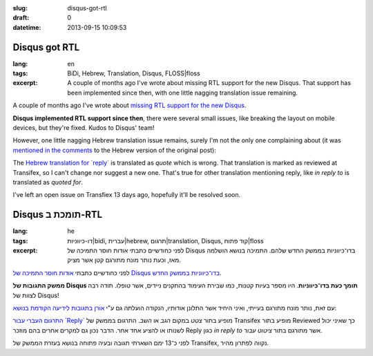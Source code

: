 :slug: disqus-got-rtl
:draft: 0
:datetime: 2013-09-15 10:09:53

.. --

=============================================================
Disqus got RTL
=============================================================

:lang: en
:tags: BiDi, Hebrew, Translation, Disqus, FLOSS|floss 
:excerpt:       
    A couple of months ago I've wrote about missing RTL support for the new 
    Disqus. That support has been implemented since then, with one little nagging
    translation issue remaining.


A couple of months ago I've wrote about
`missing RTL support for the new Disqus`_.

**Disqus implemented RTL support since then**, there were several small issues,
like breaking the layout on mobile devices, but they're fixed. Kudos to Disqus'
team!

However, one little nagging Hebrew translation issue remains, surely I'm not the
only one complaining about (it was `mentioned in the comments`_ to the Hebrew
version of the original post):

The `Hebrew translation for `reply``_ is translated as `quote` which is wrong.
That translation is marked as reviewed at Transifex, so I can't change nor
suggest a new one. That's true for other translation mentioning reply, like
`in reply to` is translated as `quoted for`.

I've left an open issue on Transfiex 13 days ago, hopefully it'll be resolved
soon.

.. _missing RTL support for the new Disqus: /en/2013/07/disqus-and-rtl-no-dice/ 
.. _Hebrew translation for `reply`: https://www.transifex.com/projects/p/disqus/translate/#he/js/10427274
.. _mentioned in the comments: /2013/07/disqus-and-rtl-no-dice/#comment-979409743

.. --

=============================================================
Disqus תומכת ב-RTL
=============================================================

:lang: he
:tags:  דו-כיווניות|bidi, עברית|hebrew, תרגום|translation, Disqus, קוד פתוח|floss
:excerpt:
    לפני כחודשיים כתבתי אודות חוסר התמיכה של Disqus בדו־כיווניות בממשק החדש
    שלהם. התמיכה בנושא הושלמה מאז, וכעת נותר מונח מתורגם קטן אשר מציק.

לפני כחודשיים כתבתי `אודות חוסר התמיכה של Disqus בדו־כיווניות בממשק החדש`_.

.. _אודות חוסר התמיכה של Disqus בדו־כיווניות בממשק החדש: /2013/07/disqus-and-rtl-no-dice/

**ממשק התגובות של Disqus תומך כעת בדו־כיווניות**. היו מספר בעיות קטנות, כמו
שבירת העימוד בהתקנים ניידים, אשר טופלו. תודה רבה לצוות של Disqus!

עם זאת, נותר מונח מתורגם בעייתי, ואיני היחיד אשר התלונן אודותיו, הנקודה הועלתה
גם ע"י `אורן בתגובות לידיעה הקודמת בנושא`_:

`התרגום העברי עבור `Reply``_ מופיע בתור `צטט` במקום `הגב` או `השב`. התרגום בממשק של
Transifex מופיע בתור Reviewed כך שאיני יכול לשנותו או להציע אחד אחר. הדבר נכון
גם למקרים אחרים בהם מוזכר Reply כגון `in reply to` אשר מתורגם בתור `ציטוט עבור`.

לפני כ־13 ימם השארתי תגובה ובעיה פתוחה בנושא בעזרת הממשק של Transifex, נקווה
לפתרון מהיר.

.. _התרגום העברי עבור `Reply`: https://www.transifex.com/projects/p/disqus/translate/#he/js/10427274
.. _אורן בתגובות לידיעה הקודמת בנושא: /2013/07/disqus-and-rtl-no-dice/#comment-979409743
